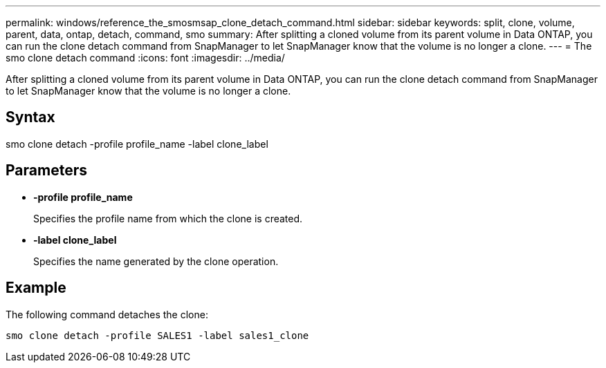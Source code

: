 ---
permalink: windows/reference_the_smosmsap_clone_detach_command.html
sidebar: sidebar
keywords: split, clone, volume, parent, data, ontap, detach, command, smo
summary: After splitting a cloned volume from its parent volume in Data ONTAP, you can run the clone detach command from SnapManager to let SnapManager know that the volume is no longer a clone.
---
= The smo clone detach command
:icons: font
:imagesdir: ../media/

[.lead]
After splitting a cloned volume from its parent volume in Data ONTAP, you can run the clone detach command from SnapManager to let SnapManager know that the volume is no longer a clone.

== Syntax

smo clone detach -profile profile_name -label clone_label

== Parameters

* *-profile profile_name*
+
Specifies the profile name from which the clone is created.

* *-label clone_label*
+
Specifies the name generated by the clone operation.

== Example

The following command detaches the clone:

----
smo clone detach -profile SALES1 -label sales1_clone
----
